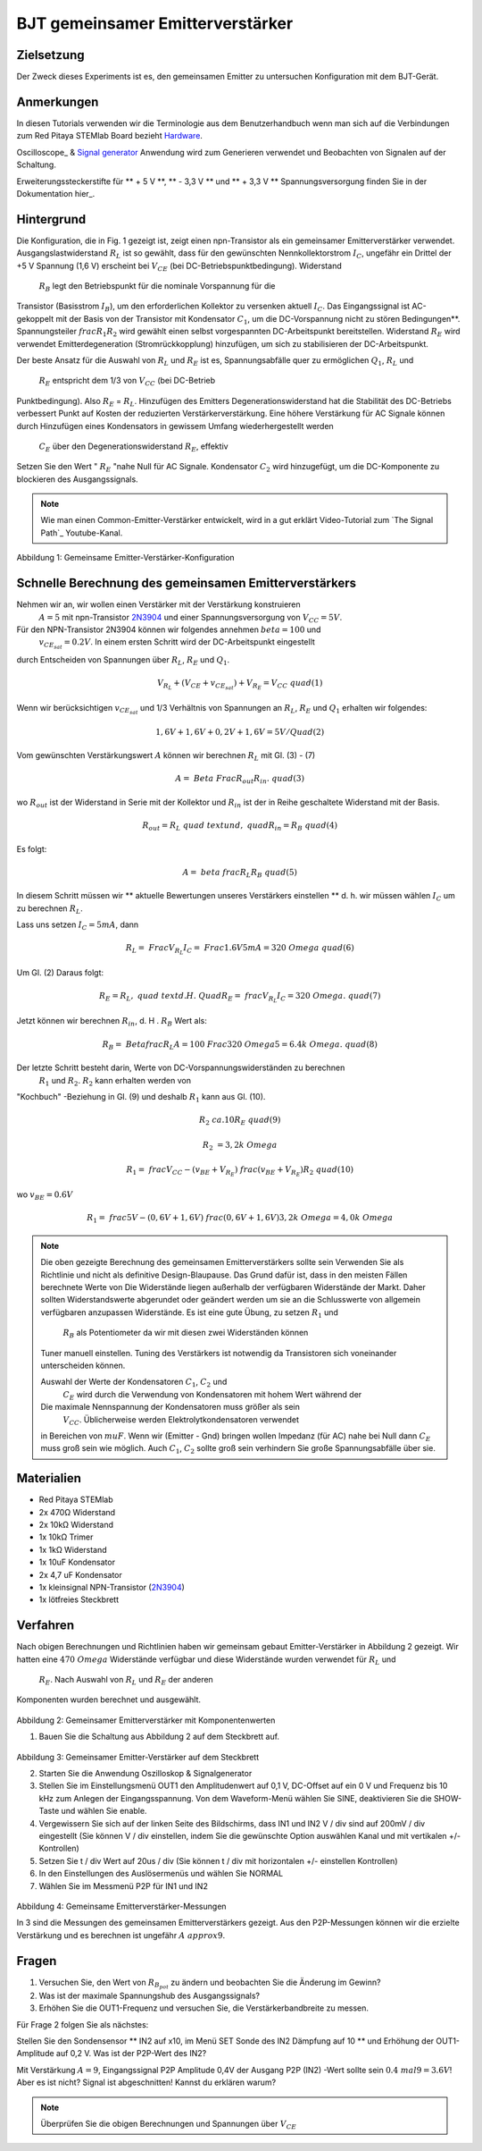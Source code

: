 












































BJT gemeinsamer Emitterverstärker
=================================

Zielsetzung
-----------

Der Zweck dieses Experiments ist es, den gemeinsamen Emitter zu untersuchen
Konfiguration mit dem BJT-Gerät.

Anmerkungen
-----------

.. _hardware: http://redpitaya.readthedocs.io/en/latest/doc/developerGuide/125-10/top.html
.. _Oszilloskop: http://redpitaya.readthedocs.io/en/latest/doc/appsFeatures/apps-featured/oscSigGen/osc.html
.. _Signal: http://redpitaya.readthedocs.io/en/latest/doc/appsFeatures/apps-featured/oscSigGen/osc.html
.. _generator: http://redpitaya.readthedocs.io/en/latest/doc/appsFeatures/apps-featured/oscSigGen/osc.html
.. _here: http://redpitaya.readthedocs.io/en/latest/doc/developerGuide/125-14/extt.html#extension-connector-e2


In diesen Tutorials verwenden wir die Terminologie aus dem Benutzerhandbuch
wenn man sich auf die Verbindungen zum Red Pitaya STEMlab Board bezieht
Hardware_.

Oscilloscope_ & Signal_ generator_ Anwendung wird zum Generieren verwendet
und Beobachten von Signalen auf der Schaltung.

Erweiterungssteckerstifte für ** + 5 V **, ** - 3,3 V ** und ** + 3,3 V **
Spannungsversorgung finden Sie in der Dokumentation hier_.

Hintergrund
-----------

Die Konfiguration, die in Fig. 1 gezeigt ist, zeigt einen npn-Transistor
als ein gemeinsamer Emitterverstärker verwendet. Ausgangslastwiderstand :math:`R_L` ist so gewählt, dass für den gewünschten Nennkollektorstrom
:math:`I_C`, ungefähr ein Drittel der +5 V Spannung (1,6 V)
erscheint bei :math:`V_ {CE}` (bei DC-Betriebspunktbedingung). Widerstand
 :math:`R_B` legt den Betriebspunkt für die nominale Vorspannung für die
Transistor (Basisstrom :math:`I_B`), um den erforderlichen Kollektor zu versenken
aktuell :math:`I_C`. Das Eingangssignal ist AC-gekoppelt mit der Basis von
der Transistor mit Kondensator :math:`C_1`, um die DC-Vorspannung nicht zu stören
Bedingungen**. Spannungsteiler :math:`\ frac {R_1} {R_2}` wird gewählt
einen selbst vorgespannten DC-Arbeitspunkt bereitstellen. Widerstand :math:`R_E` wird verwendet
Emitterdegeneration (Stromrückkopplung) hinzufügen, um sich zu stabilisieren
der DC-Arbeitspunkt.

Der beste Ansatz für die Auswahl von :math:`R_L` und :math:`R_E`
ist es, Spannungsabfälle quer zu ermöglichen :math:`Q_1`, :math:`R_L` und
 :math:`R_E` entspricht dem 1/3 von :math:`V_ {CC}` (bei DC-Betrieb
Punktbedingung). Also :math:`R_E` = :math:`R_L`. Hinzufügen des Emitters
Degenerationswiderstand hat die Stabilität des DC-Betriebs verbessert
Punkt auf Kosten der reduzierten Verstärkerverstärkung. Eine höhere Verstärkung für AC
Signale können durch Hinzufügen eines Kondensators in gewissem Umfang wiederhergestellt werden
 :math:`C_E` über den Degenerationswiderstand :math:`R_E`, effektiv
Setzen Sie den Wert " :math:`R_E` "nahe Null für AC
Signale. Kondensator :math:`C_2` wird hinzugefügt, um die DC-Komponente zu blockieren
des Ausgangssignals.

.. _2N3904: https://www.sparkfun.com/datasheets/Components/2N3904.pdf
.. _Der Signalpfad: https://www.youtube.com/watch?v=Y2ELwLrZrEM&t=1213s

.. note::
    Wie man einen Common-Emitter-Verstärker entwickelt, wird in a gut erklärt
    Video-Tutorial zum `The Signal Path`_ Youtube-Kanal.


.. figure:: img/ Activity_26_Fig_1.png

Abbildung 1: Gemeinsame Emitter-Verstärker-Konfiguration


Schnelle Berechnung des gemeinsamen Emitterverstärkers
------------------------------------------------------

Nehmen wir an, wir wollen einen Verstärker mit der Verstärkung konstruieren
 :math:`A = 5` mit npn-Transistor 2N3904_ und einer Spannungsversorgung von
 :math:`V_ {CC} = 5V`.


Für den NPN-Transistor 2N3904 können wir folgendes annehmen :math:`\ beta = 100` und
 :math:`v_ {CE_ {sat}} = 0.2 V`. In einem ersten Schritt wird der DC-Arbeitspunkt eingestellt
durch Entscheiden von Spannungen über :math:`R_L`, :math:`R_E` und :math:`Q_1`.

   
.. math::

   V_ {R_L} + (V_ {CE} + v_ {CE_ {sat}}) + V_ {R_E} = V_ {CC} \ quad (1)


Wenn wir berücksichtigen :math:`v_ {CE_ {sat}}` und 1/3 Verhältnis von
Spannungen an :math:`R_L`, :math:`R_E` und :math:`Q_1` erhalten wir folgendes:


.. math::
      
   1,6 V + 1,6 V + 0,2 V + 1,6 V = 5 V / Quad (2)


Vom gewünschten Verstärkungswert :math:`A` können wir berechnen :math:`R_L`
mit Gl. (3) - (7)

.. math::
      
   A = \ Beta \ Frac {R_ {out}} {R_ {in}}. \ quad (3)

wo :math:`R_ {out}` ist der Widerstand in Serie mit der
Kollektor und :math:`R_ {in}` ist der in Reihe geschaltete Widerstand
mit der Basis.

.. math::

   R_ {out} = R_L \ quad \ text {und,} \ quad R_ {in} = R_ {B} \ quad (4)

Es folgt:

.. math::
      
   A = \ beta \ frac {R_L} {R_B} \ quad (5)

In diesem Schritt müssen wir ** aktuelle Bewertungen unseres Verstärkers einstellen **
d. h. wir müssen wählen :math:`I_C` um zu berechnen :math:`R_L`.

Lass uns setzen :math:`I_C = 5 mA`, dann
 
.. math::
   
   R_L = \ Frac {V_ {R_L}} {I_C} = \ Frac {1.6V} {5mA} = 320 \ Omega \ quad (6)


Um Gl. (2) Daraus folgt:

.. math::

   R_E = R_L, \ quad \ text {d. H.} \ Quad R_E = \ frac {V_ {R_L}} {I_C} = 320 \ Omega. \ quad (7)

Jetzt können wir berechnen :math:`R_ {in}`, d. H . :math:`R_ {B}` Wert als:


.. math::

   R_ {B} = \ Betafrac {R_L} {A} = 100 \ Frac {320 \ Omega} {5} = 6.4k \ Omega. \ quad (8)


Der letzte Schritt besteht darin, Werte von DC-Vorspannungswiderständen zu berechnen
 :math:`R_1` und :math:`R_2`. :math:`R_2` kann erhalten werden von
"Kochbuch" -Beziehung in Gl. (9) und deshalb :math:`R_1`
kann aus Gl. (10).


.. math::

   R_2 & \ ca. 10 R_E \ quad (9)

   R_2 & = 3,2 k \ Omega


.. math::

   R_1 = \ frac {V_ {CC} - (v_ {BE} + V_ {R_E})} {\ frac {(v_ {BE} + V_ {R_E})} {R_2}} \ quad (10)

wo :math:`v_ {BE} = 0.6 V`

.. math::
   
   R_1 = \ frac {5 V - (0,6 V + 1,6 V)} {\ frac {(0,6 V + 1,6 V)} {3,2 k \ Omega}} = 4,0 k \ Omega

 
.. note::
   Die oben gezeigte Berechnung des gemeinsamen Emitterverstärkers sollte sein
   Verwenden Sie als Richtlinie und nicht als definitive Design-Blaupause. Das
   Grund dafür ist, dass in den meisten Fällen berechnete Werte von
   Die Widerstände liegen außerhalb der verfügbaren Widerstände
   der Markt. Daher sollten Widerstandswerte abgerundet oder geändert werden
   um sie an die Schlusswerte von allgemein verfügbaren anzupassen
   Widerstände. Es ist eine gute Übung, zu setzen :math:`R_1` und
    :math:`R_B` als Potentiometer da wir mit diesen zwei Widerständen können
   Tuner manuell einstellen. Tuning des Verstärkers ist notwendig
   da Transistoren sich voneinander unterscheiden können.

   Auswahl der Werte der Kondensatoren :math:`C_1`, :math:`C_2` und
    :math:`C_E` wird durch die Verwendung von Kondensatoren mit hohem Wert während der
   Die maximale Nennspannung der Kondensatoren muss größer als sein
    :math:`V_ {CC}`. Üblicherweise werden Elektrolytkondensatoren verwendet
   in Bereichen von :math:`\ mu F`. Wenn wir (Emitter - Gnd) bringen wollen
   Impedanz (für AC) nahe bei Null dann :math:`C_E` muss groß sein wie
   möglich. Auch :math:`C_1`, :math:`C_2` sollte groß sein
   verhindern Sie große Spannungsabfälle über sie.

   
Materialien
-----------

- Red Pitaya STEMlab
  
- 2x 470Ω Widerstand
  
- 2x 10kΩ Widerstand
  
- 1x 10kΩ Trimer
  
- 1x 1kΩ Widerstand
  
- 1x 10uF Kondensator
  
- 2x 4,7 uF Kondensator
  
- 1x kleinsignal NPN-Transistor (2N3904_)
  
- 1x lötfreies Steckbrett

  
Verfahren
---------

Nach obigen Berechnungen und Richtlinien haben wir gemeinsam gebaut
Emitter-Verstärker in Abbildung 2 gezeigt. Wir hatten eine :math:`470 \ Omega`
Widerstände verfügbar und diese Widerstände wurden verwendet für :math:`R_L` und
 :math:`R_E`. Nach Auswahl von :math:`R_L` und :math:`R_E` der anderen
Komponenten wurden berechnet und ausgewählt.


.. figure:: img/ Activity_26_Fig_2.png

Abbildung 2: Gemeinsamer Emitterverstärker mit Komponentenwerten


1. Bauen Sie die Schaltung aus Abbildung 2 auf dem Steckbrett auf.

.. figure:: img/ Activity_26_Fig_3.png

Abbildung 3: Gemeinsamer Emitter-Verstärker auf dem Steckbrett

2. Starten Sie die Anwendung Oszilloskop & Signalgenerator
   
3. Stellen Sie im Einstellungsmenü OUT1 den Amplitudenwert auf 0,1 V, DC-Offset auf ein
   0 V und Frequenz bis 10 kHz zum Anlegen der Eingangsspannung. Von dem
   Waveform-Menü wählen Sie SINE, deaktivieren Sie die SHOW-Taste und wählen Sie enable.
   
4. Vergewissern Sie sich auf der linken Seite des Bildschirms, dass IN1 und IN2 V / div
   sind auf 200mV / div eingestellt (Sie können V / div einstellen, indem Sie die gewünschte Option auswählen
   Kanal und mit vertikalen +/- Kontrollen)
   
5. Setzen Sie t / div Wert auf 20us / div (Sie können t / div mit horizontalen +/- einstellen
   Kontrollen)
   
6. In den Einstellungen des Auslösermenüs und wählen Sie NORMAL
   
7. Wählen Sie im Messmenü P2P für IN1 und IN2
   

.. figure:: img/ Activity_26_Fig_4.png

Abbildung 4: Gemeinsame Emitterverstärker-Messungen

In 3 sind die Messungen des gemeinsamen Emitterverstärkers
gezeigt. Aus den P2P-Messungen können wir die erzielte Verstärkung und es berechnen
ist ungefähr :math:`A \ approx 9`.


Fragen
------

1. Versuchen Sie, den Wert von :math:`R_ {B_ {pot}}` zu ändern und beobachten Sie die Änderung
   im Gewinn?
   
2. Was ist der maximale Spannungshub des Ausgangssignals?
   
3. Erhöhen Sie die OUT1-Frequenz und versuchen Sie, die Verstärkerbandbreite zu messen.
   

Für Frage 2 folgen Sie als nächstes:

Stellen Sie den Sondensensor ** IN2 auf x10, im Menü SET Sonde des IN2
Dämpfung auf 10 ** und Erhöhung der OUT1-Amplitude auf 0,2 V. Was ist der
P2P-Wert des IN2?


Mit Verstärkung :math:`A = 9`, Eingangssignal P2P Amplitude 0,4V der Ausgang
P2P (IN2) -Wert sollte sein :math:`0.4 \ mal 9 = 3.6 V`! Aber es ist nicht?
Signal ist abgeschnitten! Kannst du erklären warum?

.. note::
   
   Überprüfen Sie die obigen Berechnungen und Spannungen über :math:`V_ {CE}`




































































































































































































































